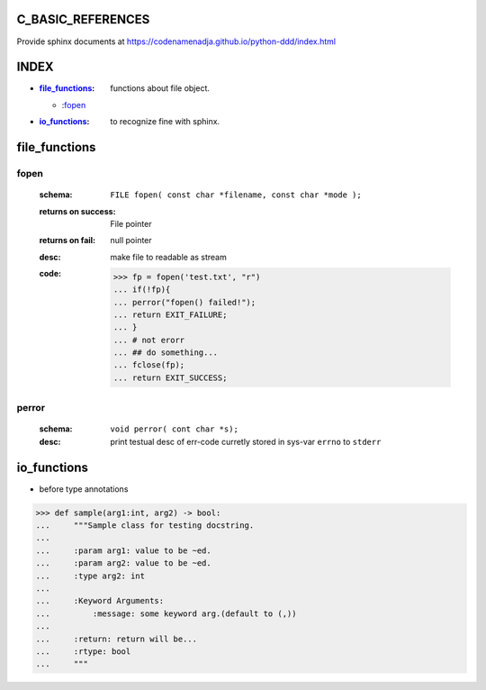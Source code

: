 C_BASIC_REFERENCES
=====================

| Provide sphinx documents at https://codenamenadja.github.io/python-ddd/index.html

INDEX
=====

- :`file_functions`_: functions about file object.
  - :`fopen`_
- :`io_functions`_: to recognize fine with sphinx.

file_functions
==============

fopen
-----
   :schema: ``FILE fopen( const char *filename, const char *mode );``
   :returns on success: File pointer
   :returns on fail: null pointer
   :desc: make file to readable as stream 
   :code: >>> fp = fopen('test.txt', "r")
      ... if(!fp){
      ... perror("fopen() failed!");
      ... return EXIT_FAILURE;
      ... }
      ... # not erorr
      ... ## do something...
      ... fclose(fp);
      ... return EXIT_SUCCESS;

perror
------  
   :schema: ``void perror( cont char *s);``
   :desc: print testual desc of err-code curretly stored in sys-var ``errno`` to ``stderr``

io_functions
============

- before type annotations

>>> def sample(arg1:int, arg2) -> bool:
...     """Sample class for testing docstring.
...  
...     :param arg1: value to be ~ed.
...     :param arg2: value to be ~ed.
...     :type arg2: int
... 
...     :Keyword Arguments:
...         :message: some keyword arg.(default to (,))
... 
...     :return: return will be...
...     :rtype: bool
...     """

